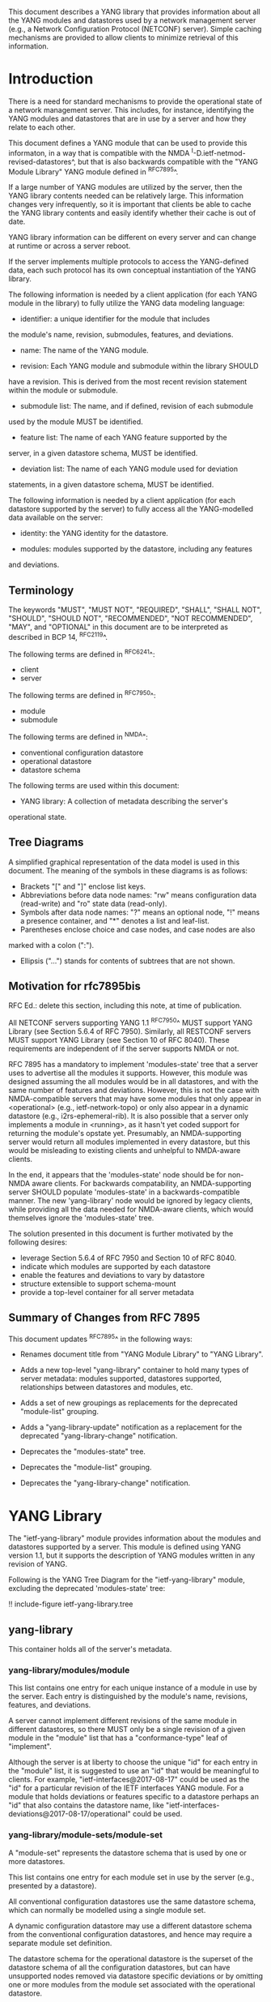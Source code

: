 # -*- org -*-

This document describes a YANG library that provides information about
all the YANG modules and datastores used by a network management
server (e.g., a Network Configuration Protocol (NETCONF) server).
Simple caching mechanisms are provided to allow clients to minimize
retrieval of this information.

* Introduction

There is a need for standard mechanisms to provide the operational
state of a network management server.  This includes, for instance,
identifying the YANG modules and datastores that are in use by a
server and how they relate to each other.

This document defines a YANG module that can be used to provide this
informaton, in a way that is compatible with the NMDA
^I-D.ietf-netmod-revised-datastores^, but that is also backwards
compatible with the "YANG Module Library" YANG module defined in
^RFC7895^.

If a large number of YANG modules are utilized by the server,
then the YANG library contents needed can be relatively large.  This
information changes very infrequently, so it is important that clients
be able to cache the YANG library contents and easily identify whether
their cache is out of date.

YANG library information can be different on every server
and can change at runtime or across a server reboot.

If the server implements multiple protocols to access the
YANG-defined data, each such protocol has its own conceptual
instantiation of the YANG library.

The following information is needed by a client application
(for each YANG module in the library)
to fully utilize the YANG data modeling language:

- identifier: a unique identifier for the module that includes
the module's name, revision, submodules, features, and deviations.

- name: The name of the YANG module.

- revision: Each YANG module and submodule within the library SHOULD
have a revision.  This is derived from the most recent revision
statement within the module or submodule.

- submodule list: The name, and if defined, revision of each submodule
used by the module MUST be identified.

- feature list: The name of each YANG feature supported by the
server, in a given datastore schema, MUST be identified.

- deviation list: The name of each YANG module used for deviation
statements, in a given datastore schema, MUST be identified.

The following information is needed by a client application
(for each datastore supported by the server) to fully access
all the YANG-modelled data available on the server:

- identity: the YANG identity for the datastore.

- modules: modules supported by the datastore, including any features
and deviations.


** Terminology

The keywords "MUST", "MUST NOT", "REQUIRED", "SHALL", "SHALL NOT",
"SHOULD", "SHOULD NOT", "RECOMMENDED", "NOT RECOMMENDED", "MAY", and
"OPTIONAL" in this document are to be interpreted as described in BCP
14, ^RFC2119^.

The following terms are defined in ^RFC6241^:

- client
- server

The following terms are defined in ^RFC7950^:

- module
- submodule

The following terms are defined in ^NMDA":

- conventional configuration datastore
- operational datastore
- datastore schema

The following terms are used within this document:

- YANG library: A collection of metadata describing the server's
operational state.

** Tree Diagrams

A simplified graphical representation of the data model is used in
this document.  The meaning of the symbols in these
diagrams is as follows:

- Brackets "[" and "]" enclose list keys.
- Abbreviations before data node names: "rw" means configuration
 data (read-write) and "ro" state data (read-only).
- Symbols after data node names: "?" means an optional node, "!" means
 a presence container, and "*" denotes a list and leaf-list.
- Parentheses enclose choice and case nodes, and case nodes are also
marked with a colon (":").
- Ellipsis ("...") stands for contents of subtrees that are not shown.

** Motivation for rfc7895bis

RFC Ed.: delete this section, including this note, at time of publication.

All NETCONF servers supporting YANG 1.1 ^RFC7950^ MUST support YANG Library
(see Section 5.6.4 of RFC 7950).  Similarly, all RESTCONF servers MUST
support YANG Library (see Section 10 of RFC 8040).  These requirements
are independent of if the server supports NMDA or not.

RFC 7895 has a mandatory to implement 'modules-state' tree that a server
uses to advertise all the modules it supports.  However, this module was
designed assuming the all modules would be in all datastores, and with the
same number of features and deviations.  However, this is not the case
with NMDA-compatible servers that may have some modules that only appear
in <operational> (e.g., ietf-network-topo) or only also appear in a dynamic
datastore (e.g., i2rs-ephemeral-rib).  It is also possible that a server
only implements a module in <running>, as it hasn't yet coded support for
returning the module's opstate yet.  Presumably, an NMDA-supporting server
would return all modules implemented in every datastore, but this would be
misleading to existing clients and unhelpful to NMDA-aware clients.

In the end, it appears that the 'modules-state' node should be for non-NMDA
aware clients.  For backwards compatability, an NMDA-supporting server SHOULD
populate 'modules-state' in a backwards-compatible manner.  The new
'yang-library' node would be ignored by legacy clients, while providing
all the data needed for NMDA-aware clients, which would themselves ignore
the 'modules-state' tree.

The solution presented in this document is further motivated
by the following desires:

- leverage Section 5.6.4 of RFC 7950 and Section 10 of RFC 8040.
- indicate which modules are supported by each datastore
- enable the features and deviations to vary by datastore
- structure extensible to support schema-mount
- provide a top-level container for all server metadata

** Summary of Changes from RFC 7895

This document updates ^RFC7895^ in the following ways:

- Renames document title from "YANG Module Library" to "YANG Library".

- Adds a new top-level "yang-library" container to hold many types of
  server metadata: modules supported, datastores supported, relationships
  between datastores and modules, etc.

- Adds a set of new groupings as replacements for the deprecated
  "module-list" grouping.

- Adds a "yang-library-update" notification as a replacement for the
  deprecated "yang-library-change" notification.

- Deprecates the "modules-state" tree.

- Deprecates the "module-list" grouping.

- Deprecates the "yang-library-change" notification.

* YANG Library

The "ietf-yang-library" module provides information about the modules
and datastores supported by a server.  This module is defined using
YANG version 1.1, but it supports the description of YANG modules
written in any revision of YANG.

Following is the YANG Tree Diagram for the "ietf-yang-library" module,
excluding the deprecated 'modules-state' tree:

!! include-figure ietf-yang-library.tree

** yang-library

This container holds all of the server's metadata.

*** yang-library/modules/module

This list contains one entry for each unique instance
of a module in use by the server.  Each entry is distinguished
by the module's name, revisions, features, and deviations.

A server cannot implement different revisions of the same module in
different datastores, so there MUST only be a single revision of a
given module in the "module" list that has a "conformance-type" leaf of
"implement".

Although the server is at liberty to choose the unique "id" for each
entry in the "module" list, it is suggested to use an "id" that would
be meaningful to clients.  For example, "ietf-interfaces@2017-08-17"
could be used as the "id" for a particular revision of the IETF
interfaces YANG module.  For a module that holds deviations or
features specific to a datastore perhaps an "id" that also contains
the datastore name, like
"ietf-interfaces-deviations@2017-08-17/operational" could be used.

*** yang-library/module-sets/module-set

A "module-set" represents the datastore schema that is used by one or
more datastores.

This list contains one entry for each module set in use by the server
(e.g., presented by a datastore).

All conventional configuration datastores use the same datastore
schema, which can normally be modelled using a single module set.

A dynamic configuration datastore may use a different datastore schema
from the conventional configuration datastores, and hence may require
a separate module set definition.

The datastore schema for the operational datastore is the superset of
the datastore schema of all the configuration datastores, but can have
unsupported nodes removed via datastore specific deviations or by
omitting one or more modules from the module set associated with the
operational datastore.

However, where possible, the same module set used for conventional
configuration datatstores should also be used for the operational
datastore.  For example, deviations that are specific to "config
false" nodes could still be applied to a common module instance that
is also included in the module set used for the conventional
datastores.

Although the server is at liberty to choose the unique "id" for the
"module-set" list entry, it is suggested to choose an "id" that would be
meaningful to clients, perhaps including the datastore name if the
module set is only relevant to a single datastore.

*** yang-library/datastores/datastore

This list contains one entry for each datastore supported by
the server, and identifes the datastore schema associated with a
datastore via a reference to a module-set.  Each supported
conventional configuration datastore has a separate entry.

** YANG Library Module @library-module@

The "ietf-yang-library" module defines monitoring
information for the YANG modules used by a server.

The modules "ietf-yang-types" and "ietf-inet-types" from ^RFC6991^
and the module "ietf-datastores" from ^I-D.ietf-netmod-revised-datastores^
are used by this module for some type definitions.

RFC Ed.: update the date below with the date of RFC publication and
remove this note.

!! include-figure ietf-yang-library.yang extract-to="ietf-yang-library@2017-08-17.yang"

* IANA Considerations @iana@

** YANG Module Registry

RFC 7895 previously registered one URI in the IETF XML registry
^RFC3688^.  Following the format in RFC 3688, the following
registration was made:

     URI: urn:ietf:params:xml:ns:yang:ietf-yang-library
     Registrant Contact: The NETCONF WG of the IETF.
     XML: N/A, the requested URI is an XML namespace.

This document takes over this registration entry made by RFC 7895.

RFC 7895 previously registered one YANG module in the
"YANG Module Names" registry ^RFC6020^ as follows:

  name:         ietf-yang-library
  namespace:    urn:ietf:params:xml:ns:yang:ietf-yang-library
  prefix:       yanglib
  reference:    RFC 7895

This document takes over this registration entry made by RFC 7895.

* Security Considerations

The YANG module defined in this memo is designed to be accessed
via the NETCONF protocol ^RFC6241^.  The lowest NETCONF layer is
the secure transport layer and the mandatory-to-implement secure
transport is SSH ^RFC6242^.  The NETCONF access control model
^RFC6536^ provides the means to restrict access for particular
NETCONF users to a pre-configured subset of all available NETCONF
protocol operations and content.

Some of the readable data nodes in this YANG module may be
considered sensitive or vulnerable in some network environments.
It is thus important to control read access (e.g., via get,
get-config, or notification) to these data nodes.  These are the
subtrees and data nodes and their sensitivity/vulnerability:

- /modules-state/module: The module list used in a server
implementation may help an attacker identify the server capabilities
and server implementations with known bugs.
Although some of this information may
be available to all users via the NETCONF <hello> message (or similar
messages in other management protocols), this YANG module potentially
exposes additional details that could be of some assistance to an
attacker. Server vulnerabilities may be
specific to particular modules, module revisions, module features,
or even module deviations.  This information is included in each module entry.
For example, if a particular operation on a particular data node is
known to cause a server to crash or significantly degrade device performance,
then the module list information will help an
attacker identify server implementations with such a defect, in order
to launch a denial-of-service attack on the device.

* Acknowledgements

Contributions to this material by Andy Bierman are based upon work
supported by the The Space & Terrestrial Communications Directorate
(S&TCD) under Contract No. W15P7T-13-C-A616. Any opinions, findings
and conclusions or recommendations expressed in this material are
those of the author(s) and do not necessarily reflect the views of
The Space & Terrestrial Communications Directorate (S&TCD).


*! start-appendix


{{document:
    name ;
    ipr trust200902;
    category std;
    references back.xml;
    obsoletes rfc7895;
    title "YANG Library";
    abbreviation "YANG Library";
    contributor "author:Andy Bierman:YumaWorks:andy@yumaworks.com";
    contributor "author:Martin Bjorklund:Tail-f Systems:mbj@tail-f.com";
    contributor "author:Kent Watsen:Juniper Networks:kwatsen@juniper.net";
}}
